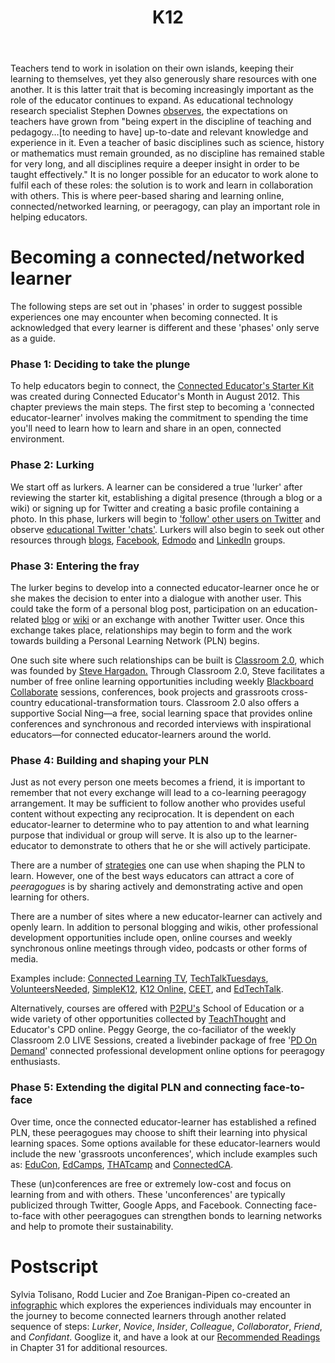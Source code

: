 #+TITLE: K12
#+FIRN_ORDER: 20

Teachers tend to work in isolation on their own islands, keeping their
learning to themselves, yet they also generously share resources with
one another. It is this latter trait that is becoming increasingly
important as the role of the educator continues to expand. As
educational technology research specialist Stephen Downes
[[http://www.huffingtonpost.com/stephen-downes/the-role-of-the-educator_b_790937.html][observes]],
the expectations on teachers have grown from "being expert in the
discipline of teaching and pedagogy...[to needing to have] up-to-date
and relevant knowledge and experience in it. Even a teacher of basic
disciplines such as science, history or mathematics must remain
grounded, as no discipline has remained stable for very long, and all
disciplines require a deeper insight in order to be taught effectively."
It is no longer possible for an educator to work alone to fulfil each of
these roles: the solution is to work and learn in collaboration with
others. This is where peer-based sharing and learning online,
connected/networked learning, or peeragogy, can play an important role
in helping educators.

* Becoming a connected/networked learner
   :PROPERTIES:
   :CUSTOM_ID: becoming-a-connectednetworked-learner
   :END:

The following steps are set out in 'phases' in order to suggest possible
experiences one may encounter when becoming connected. It is
acknowledged that every learner is different and these 'phases' only
serve as a guide.

*** Phase 1: Deciding to take the plunge
    :PROPERTIES:
    :CUSTOM_ID: phase-1-deciding-to-take-the-plunge
    :END:

To help educators begin to connect, the
[[http://www.google.com/url?q=https%3A%2F%2Fdl.dropbox.com%2Fu%2F38904447%2Fstarter-kit-final.pdf&sa=D&sntz=1&usg=AFQjCNE9sNo1Lz9-zJ0KH48djXeYVoAF4A][Connected
Educator's Starter Kit]] was created during Connected Educator's Month
in August 2012. This chapter previews the main steps. The first step to
becoming a 'connected educator-learner' involves making the commitment
to spending the time you'll need to learn how to learn and share in an
open, connected environment.

*** Phase 2: Lurking
    :PROPERTIES:
    :CUSTOM_ID: phase-2-lurking
    :END:

We start off as lurkers. A learner can be considered a true 'lurker'
after reviewing the starter kit, establishing a digital presence
(through a blog or a wiki) or signing up for Twitter and creating a
basic profile containing a photo. In this phase, lurkers will begin to
[[http://www.google.com/url?q=http%3A%2F%2Fwww.fractuslearning.com%2F2012%2F05%2F25%2Ftwitter-follow-education-technology%2F&sa=D&sntz=1&usg=AFQjCNF8grPMuRwU_ImW9Jk3ZYrg0m9KgQ]['follow'
other users on Twitter]] and observe
[[http://www.google.com/url?q=http%3A%2F%2Fcybraryman.com%2Fchats.html&sa=D&sntz=1&usg=AFQjCNFJASZiwfvPbfOzFbHvAunpXfNC1g][educational
Twitter 'chats']]. Lurkers will also begin to seek out other resources
through
[[http://theinnovativeeducator.blogspot.ca/2012/04/ten-best-education-blogs.html][blogs]],
[[http://www.google.com/url?q=http%3A%2F%2Fwww.edsocialmedia.com%2F2011%2F02%2Fthe-advantage-of-facebook-groups-in-education%2F&sa=D&sntz=1&usg=AFQjCNEvc43Q7GqJqS-2S8GhEJ53Ye-j4Q][Facebook]],
[[http://www.slideshare.net/cmsdsquires/edmodo-for-teachers-guide][Edmodo]]
and
[[http://www.emergingedtech.com/2012/02/8-great-linkedin-groups-for-educators/][LinkedIn]]
groups.

*** Phase 3: Entering the fray
    :PROPERTIES:
    :CUSTOM_ID: phase-3-entering-the-fray
    :END:

The lurker begins to develop into a connected educator-learner once he
or she makes the decision to enter into a dialogue with another user.
This could take the form of a personal blog post, participation on an
education-related
[[http://edudemic.com/2012/08/education-blogs/?utm_medium=twitter&utm_source=twitterfeed][blog]]
or
[[http://educationalwikis.wikispaces.com/Examples+of+educational+wikis][wiki]]
or an exchange with another Twitter user. Once this exchange takes
place, relationships may begin to form and the work towards building a
Personal Learning Network (PLN) begins.

One such site where such relationships can be built is
[[http://www.classroom20.com/][Classroom 2.0]], which was founded by
[[http://www.stevehargadon.com/][Steve Hargadon.]] Through Classroom
2.0, Steve facilitates a number of free online learning opportunities
including weekly
[[http://www.google.com/url?q=http%3A%2F%2Fwww.futureofeducation.com%2Fnotes%2FPast_Interviews&sa=D&sntz=1&usg=AFQjCNHVYOvP-w7NTgKp2Fu2AX4YycnPQQ][Blackboard
Collaborate]] sessions, conferences, book projects and grassroots
cross-country educational-transformation tours. Classroom 2.0 also
offers a supportive Social Ning---a free, social learning space that
provides online conferences and synchronous and recorded interviews with
inspirational educators---for connected educator-learners around the
world.

*** Phase 4: Building and shaping your PLN
    :PROPERTIES:
    :CUSTOM_ID: phase-4-building-and-shaping-your-pln
    :END:

Just as not every person one meets becomes a friend, it is important to
remember that not every exchange will lead to a co-learning peeragogy
arrangement. It may be sufficient to follow another who provides useful
content without expecting any reciprocation. It is dependent on each
educator-learner to determine who to pay attention to and what learning
purpose that individual or group will serve. It is also up to the
learner-educator to demonstrate to others that he or she will actively
participate.

There are a number of
[[http://storify.com/digiphile/how-to-build-a-personal-learning-network-on-twitte][strategies]]
one can use when shaping the PLN to learn. However, one of the best ways
educators can attract a core of /peeragogues/ is by sharing actively and
demonstrating active and open learning for others.

There are a number of sites where a new educator-learner can actively
and openly learn. In addition to personal blogging and wikis, other
professional development opportunities include open, online courses and
weekly synchronous online meetings through video, podcasts or other
forms of media.

Examples include:
[[http://connectedlearning.tv/howard-rheingold-social-media-and-peer-learning-mediated-pedagogy-peeragogy][Connected
Learning TV]],
[[http://techtalktuesdays.global2.vic.edu.au/][TechTalkTuesdays]],
[[http://learning2gether.pbworks.com/w/page/32206114/volunteersneeded][VolunteersNeeded]],
[[http://simplek12.com/webinars][SimpleK12]],
[[http://k12onlineconference.org/][K12 Online,]]
[[http://www.learnnowbc.ca/educators/moodlemeets/default.aspx][CEET]],
and [[http://edtechtalk.com/taxonomy/term/130][EdTechTalk]].

Alternatively, courses are offered with
[[https://p2pu.org/en/schools/school-of-ed-pilot/][P2PU's]] School of
Education or a wide variety of other opportunities collected by
[[http://www.teachthought.com/][TeachThought]] and Educator's CPD
online. Peggy George, the co-faciliator of the weekly Classroom 2.0 LIVE
Sessions, created a livebinder package of free
'[[http://www.google.com/url?q=http%3A%2F%2Fwww.livebinders.com%2Fplay%2Fplay_or_edit%3Fid%3D429095&sa=D&sntz=1&usg=AFQjCNHCIdRn64rPwske2vP7xrpWolb-jA][PD
On Demand]]' connected professional development online options for
peeragogy enthusiasts.

*** Phase 5: Extending the digital PLN and connecting face-to-face
    :PROPERTIES:
    :CUSTOM_ID: phase-5-extending-the-digital-pln-and-connecting-face-to-face
    :END:

Over time, once the connected educator-learner has established a refined
PLN, these peeragogues may choose to shift their learning into physical
learning spaces. Some options available for these educator-learners
would include the new 'grassroots unconferences', which include examples
such as: [[http://educonphilly.org/][EduCon]],
[[http://davidwees.com/content/what-edcamp][EdCamps]],
[[http://thatcamp.org/][THATcamp]] and
[[http://connectedcanada.org/][ConnectedCA]].

These (un)conferences are free or extremely low-cost and focus on
learning from and with others. These 'unconferences' are typically
publicized through Twitter, Google Apps, and Facebook. Connecting
face-to-face with other peeragogues can strengthen bonds to learning
networks and help to promote their sustainability.

* Postscript
   :PROPERTIES:
   :CUSTOM_ID: postscript
   :END:

Sylvia Tolisano, Rodd Lucier and Zoe Branigan-Pipen co-created an
[[http://farm9.staticflickr.com/8160/7161689001_9b6725a4ca_h.jpg][infographic]]
which explores the experiences individuals may encounter in the journey
to become connected learners through another related sequence of steps:
/Lurker/, /Novice/, /Insider/, /Colleague/, /Collaborator/, /Friend/,
and /Confidant/. Googlize it, and have a look at our
[[http://peeragogy.org/recommended-reading/][Recommended Readings]] in
Chapter 31 for additional resources.

